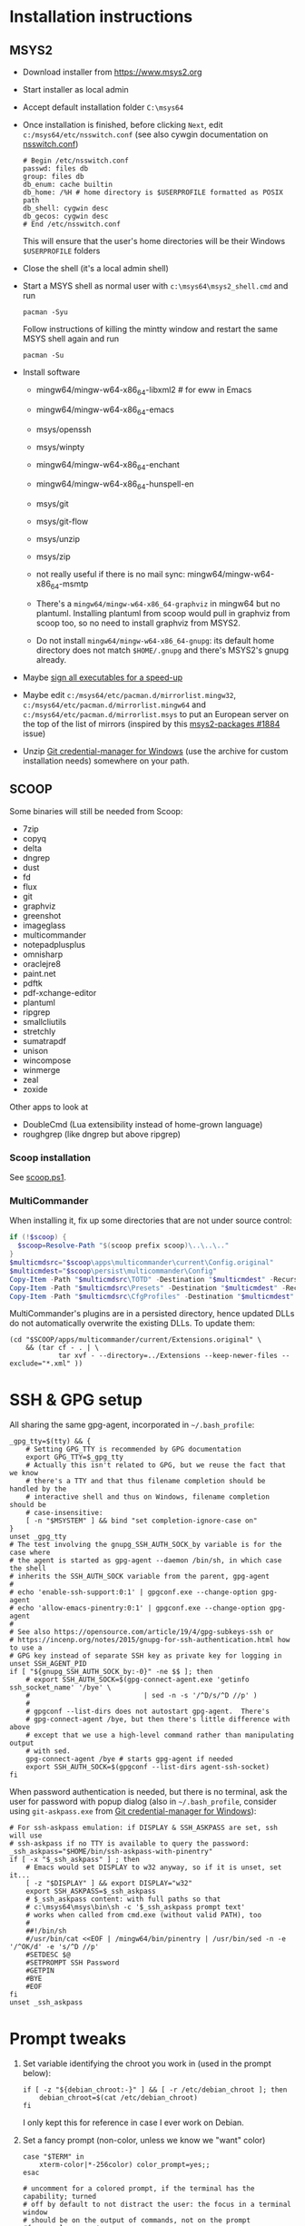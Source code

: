 * Installation instructions
** MSYS2
- Download installer from https://www.msys2.org
- Start installer as local admin
- Accept default installation folder ~C:\msys64~
- Once installation is finished, before clicking ~Next~, edit
  ~c:/msys64/etc/nsswitch.conf~ (see also cywgin documentation on
  [[https://cygwin.com/cygwin-ug-net/ntsec.html][nsswitch.conf]])
  #+begin_example
    # Begin /etc/nsswitch.conf
    passwd: files db
    group: files db
    db_enum: cache builtin
    db_home: /%H # home directory is $USERPROFILE formatted as POSIX path
    db_shell: cygwin desc
    db_gecos: cygwin desc
    # End /etc/nsswitch.conf
  #+end_example
  This will ensure that the user's home directories will be their Windows
  ~$USERPROFILE~ folders
- Close the shell (it's a local admin shell)
- Start a MSYS shell as normal user with ~c:\msys64\msys2_shell.cmd~ and run
  #+begin_src shell :exports code
    pacman -Syu
  #+end_src
  Follow instructions of killing the mintty window and restart the same MSYS
  shell again and run
  #+begin_src shell :exports code
    pacman -Su
  #+end_src
- Install software
  - mingw64/mingw-w64-x86_64-libxml2 # for eww in Emacs
  - mingw64/mingw-w64-x86_64-emacs
  - msys/openssh
  - msys/winpty
  - mingw64/mingw-w64-x86_64-enchant
  - mingw64/mingw-w64-x86_64-hunspell-en
  - msys/git
  - msys/git-flow
  - msys/unzip
  - msys/zip
  - not really useful if there is no mail sync: mingw64/mingw-w64-x86_64-msmtp

  - There's a ~mingw64/mingw-w64-x86_64-graphviz~ in mingw64 but no plantuml.
    Installing plantuml from scoop would pull in graphviz from scoop too, so
    no need to install graphviz from MSYS2.
  - Do not install ~mingw64/mingw-w64-x86_64-gnupg~: its default home
    directory does not match ~$HOME/.gnupg~ and there's MSYS2's gnupg already.
- Maybe [[http://imperfect.work/2015/10/03/git-perf-tuning/][sign all executables for a speed-up]]
- Maybe edit ~c:/msys64/etc/pacman.d/mirrorlist.mingw32~,
  ~c:/msys64/etc/pacman.d/mirrorlist.mingw64~ and
  ~c:/msys64/etc/pacman.d/mirrorlist.msys~ to put an European server on the
  top of the list of mirrors (inspired by this [[https://github.com/msys2/MSYS2-packages/issues/1884][msys2-packages #1884]] issue)
- Unzip [[https://github.com/Microsoft/Git-Credential-Manager-for-Windows][Git credential-manager for Windows]] (use the archive for custom
  installation needs) somewhere on your path.

** SCOOP
Some binaries will still be needed from Scoop:
- 7zip
- copyq
- delta
- dngrep
- dust
- fd
- flux
- git
- graphviz
- greenshot
- imageglass
- multicommander
- notepadplusplus
- omnisharp
- oraclejre8
- paint.net
- pdftk
- pdf-xchange-editor
- plantuml
- ripgrep
- smallcliutils
- stretchly
- sumatrapdf
- unison
- wincompose
- winmerge
- zeal
- zoxide

Other apps to look at
- DoubleCmd (Lua extensibility instead of home-grown language)
- roughgrep (like dngrep but above ripgrep)

*** Scoop installation
See [[file:scoop.ps1][scoop.ps1]].

*** MultiCommander
When installing it, fix up some directories that are not under source control:
#+begin_src powershell :exports code
  if (!$scoop) {
    $scoop=Resolve-Path "$(scoop prefix scoop)\..\..\.."
  }
  $multicmdsrc="$scoop\apps\multicommander\current\Config.original"
  $multicmdest="$scoop\persist\multicommander\Config"
  Copy-Item -Path "$multicmdsrc\TOTD" -Destination "$multicmdest" -Recurse
  Copy-Item -Path "$multicmdsrc\Presets" -Destination "$multicmdest" -Recurse
  Copy-Item -Path "$multicmdsrc\CfgProfiles" -Destination "$multicmdest" -Recurse
#+end_src

MultiCommander's plugins are in a persisted directory, hence updated DLLs do
not automatically overwrite the existing DLLs.  To update them:
#+begin_src shell :exports code
  (cd "$SCOOP/apps/multicommander/current/Extensions.original" \
      && (tar cf - . | \
              tar xvf - --directory=../Extensions --keep-newer-files --exclude="*.xml" ))
#+end_src

* SSH & GPG setup
All sharing the same gpg-agent, incorporated in =~/.bash_profile=:
#+begin_src shell :exports code
  _gpg_tty=$(tty) && {
      # Setting GPG_TTY is recommended by GPG documentation
      export GPG_TTY=$_gpg_tty
      # Actually this isn't related to GPG, but we reuse the fact that we know
      # there's a TTY and that thus filename completion should be handled by the
      # interactive shell and thus on Windows, filename completion should be
      # case-insensitive:
      [ -n "$MSYSTEM" ] && bind "set completion-ignore-case on"
  }
  unset _gpg_tty
  # The test involving the gnupg_SSH_AUTH_SOCK_by variable is for the case where
  # the agent is started as gpg-agent --daemon /bin/sh, in which case the shell
  # inherits the SSH_AUTH_SOCK variable from the parent, gpg-agent
  #
  # echo 'enable-ssh-support:0:1' | gpgconf.exe --change-option gpg-agent
  # echo 'allow-emacs-pinentry:0:1' | gpgconf.exe --change-option gpg-agent
  #
  # See also https://opensource.com/article/19/4/gpg-subkeys-ssh or
  # https://incenp.org/notes/2015/gnupg-for-ssh-authentication.html how to use a
  # GPG key instead of separate SSH key as private key for logging in
  unset SSH_AGENT_PID
  if [ "${gnupg_SSH_AUTH_SOCK_by:-0}" -ne $$ ]; then
      # export SSH_AUTH_SOCK=$(gpg-connect-agent.exe 'getinfo ssh_socket_name' '/bye' \
      #                            | sed -n -s '/^D/s/^D //p' )
      #
      # gpgconf --list-dirs does not autostart gpg-agent.  There's
      # gpg-connect-agent /bye, but then there's little difference with above
      # except that we use a high-level command rather than manipulating output
      # with sed.
      gpg-connect-agent /bye # starts gpg-agent if needed
      export SSH_AUTH_SOCK=$(gpgconf --list-dirs agent-ssh-socket)
  fi
#+end_src

When password authentication is needed, but there is no terminal, ask the user
for password with popup dialog (also in =~/.bash_profile=, consider using
~git-askpass.exe~ from [[https://github.com/Microsoft/Git-Credential-Manager-for-Windows][Git credential-manager for Windows]]):
#+begin_src shell :exports code
  # For ssh-askpass emulation: if DISPLAY & SSH_ASKPASS are set, ssh will use
  # ssh-askpass if no TTY is available to query the password:
  _ssh_askpass="$HOME/bin/ssh-askpass-with-pinentry"
  if [ -x "$_ssh_askpass" ] ; then
      # Emacs would set DISPLAY to w32 anyway, so if it is unset, set it...
      [ -z "$DISPLAY" ] && export DISPLAY="w32"
      export SSH_ASKPASS=$_ssh_askpass
      # $_ssh_askpass content: with full paths so that
      # c:\msys64\msys\bin\sh -c '$_ssh_askpass prompt text'
      # works when called from cmd.exe (without valid PATH), too
      #
      ##!/bin/sh
      #/usr/bin/cat <<EOF | /mingw64/bin/pinentry | /usr/bin/sed -n -e '/^OK/d' -e 's/^D //p'
      #SETDESC $@
      #SETPROMPT SSH Password
      #GETPIN
      #BYE
      #EOF
  fi
  unset _ssh_askpass
#+end_src

* Prompt tweaks
1. Set variable identifying the chroot you work in (used in the prompt below):
   #+begin_src shell :exports code
     if [ -z "${debian_chroot:-}" ] && [ -r /etc/debian_chroot ]; then
         debian_chroot=$(cat /etc/debian_chroot)
     fi
   #+end_src
   I only kept this for reference in case I ever work on Debian.
2. Set a fancy prompt (non-color, unless we know we "want" color)
   #+begin_src shell :exports code
     case "$TERM" in
         xterm-color|*-256color) color_prompt=yes;;
     esac

     # uncomment for a colored prompt, if the terminal has the capability; turned
     # off by default to not distract the user: the focus in a terminal window
     # should be on the output of commands, not on the prompt
     #force_color_prompt=yes

     if [ -n "$force_color_prompt" ]; then
         if [ -x /usr/bin/tput ] && tput setaf 1 >&/dev/null; then
             # We have color support; assume it's compliant with Ecma-48
             # (ISO/IEC-6429). (Lack of such support is extremely rare, and such
             # a case would tend to support setf rather than setaf.)
             color_prompt=yes
         else
             color_prompt=
         fi
     fi

     if [ "$color_prompt" = yes ]; then
         RS="\[\033[0m\]"    # reset
         HC="\[\033[1m\]"    # hicolor
         # UL="\[\033[4m\]"    # underline
         # INV="\[\033[7m\]"   # inverse background and foreground
         # FBLK="\[\033[30m\]" # foreground black
         # FRED="\[\033[31m\]" # foreground red
         FGRN="\[\033[32m\]" # foreground green
         FYEL="\[\033[33m\]" # foreground yellow
         FBLE="\[\033[34m\]" # foreground blue
         # FMAG="\[\033[35m\]" # foreground magenta
         FCYN="\[\033[36m\]" # foreground cyan
         # FWHT="\[\033[37m\]" # foreground white
         # BBLK="\[\033[40m\]" # background black
         # BRED="\[\033[41m\]" # background red
         # BGRN="\[\033[42m\]" # background green
         # BYEL="\[\033[43m\]" # background yellow
         # BBLE="\[\033[44m\]" # background blue
         # BMAG="\[\033[45m\]" # background magenta
         # BCYN="\[\033[46m\]" # background cyan
         # BWHT="\[\033[47m\]" # background white
         # cyan is 6 (man terminfo)
         # $(tput setaf 6)
     else
         RS=""   # reset
         HC=""   # hicolor
         FGRN="" # foreground green
         FYEL="" # foreground yellow
         FBLE="" # foreground blue
         FCYN="" # foreground cyan
     fi
     unset color_prompt force_color_prompt
   #+end_src
3. Basic prompt (color is set/hidden by having the variables ~RS~, ~FGRN~ etc
   being blank strings for monochrome)
   #+begin_src shell :exports code
     PS1='${debian_chroot:+($debian_chroot)}'"${RS}${FGRN}"'\u@\h'"${RS}:${HC}${FBLE}"'\w'"${RS}"
   #+end_src
4. Enable jumping from prompt to prompt with Shift-{Left,Right} in [[https://github.com/mintty/mintty/wiki/CtrlSeqs#scroll-markers][mintty]]
   #+begin_src shell :exports code
     if [ "$MSYSCON" == "mintty.exe" ] ; then
         PS1="\[\033[?7711h\]$PS1"
     fi
   #+end_src

   WezTerm also [[https://wezfurlong.org/wezterm/config/lua/keyassignment/ScrollToPrompt.html][supports]] this assuming this [[https://gitlab.freedesktop.org/Per_Bothner/specifications/%2D/blob/master/proposals/prompts-data/shell-integration.bash][bash shell integration]] ([[https://gitlab.freedesktop.org/Per_Bothner/specifications/%2D/blob/4d2e1d75d4861a1d924895e106f8f016880e12a7/proposals/prompts-data/shell-integration.bash][permalink]]).
5. Show the git branch on the command line, adapted from Git-for-Windows
   #+begin_src shell :exports code
     function parse_git_branch () {
         # Was initially just this, but fails on Windows if 2 branches in the
         # repository differ only by their uppercase/lowercase spelling:
         #
         # git branch 2> /dev/null | sed -e '/^[^*]/d' -e 's/* \(.*\)/(\1)/'
         #
         # What I would like to write, but is slower than the implementation below
         #
         # _s=$(git symbolic-ref HEAD 2> /dev/null);
         # if [ $? -eq 0 ]; then
         #     echo "$_s" | cut --fields=1,2 --delimiter=/ --complement
         # else
         #     # This case is still needed e.g. in the case of a detached HEAD
         #     git branch 2> /dev/null | sed -e '/^[^*]/d' -e 's/* \(.*\)/(\1)/'
         # fi
         #
         # I do not dare to use `set -o pipefail', so I have to put both calls to
         # git inside the same sub-shell before piping to sed to transform either
         # output.
         (git symbolic-ref HEAD || git branch) 2> /dev/null | \
             sed -n -e 's;^refs/heads/\(.*\);(\1);p' -e 's/^\* \(.*\)/(\1)/p'
     }
     PS1="$PS1 $FCYN\$(parse_git_branch)$RS\$ "
   #+end_src
6. If this is an xterm set the title to user@host:dir and optional
   MSYS/MINGW64 indication
   #+begin_src shell :exports code
     case "$TERM" in
     xterm*|rxvt*)
         PS1="\[\e]0;${debian_chroot:+($debian_chroot)}\u@\h: \w${MSYSTEM:+ $MSYSTEM}\a\]$PS1"
         ;;
     ,*)
         ;;
     esac
   #+end_src

* Font
** Input font
** [[https://github.com/be5invis/Iosevka/][Iosevka]]
1. Download ttc-iosevka-x.x.x.zip from [[https://github.com/be5invis/Iosevka/releases/tag/v2.3.3][releases]]
2. Unzip to ~/tmp~: ~unzip ~/Downloads/ttc-iosevka-2.3.3.zip -d /tmp~
3. ~for x in /tmp/iosevka-{italic,regular,bold,bolditalic}.ttc ; do start $x ; done~
* Info documentation browser
Add this to your profile:
#+begin_src shell :exports code
  # If the Emacs info node is missing, maybe that install-info was not called.
  #
  # for f in /mingw64/share/info/*.info /mingw64/share/info/*.info.gz ; do
  #     install-info --info-dir=/mingw64/share/info/ --debug $f
  # done
  emacs_prefix="/mingw64" # or "$(dirname "$(dirname "$(type -fp emacs)")")"?
  emacs_info="$emacs_prefix/share/info"
  if [ -r "$emacs_info/emacs.info" ] ; then
      case "$INFOPATH" in
          ( *$emacs_info* ) ;;
          ( * ) export INFOPATH="$INFOPATH:$emacs_info" ;;
      esac
  fi
  unset emacs_prefix emacs_info
#+end_src
* Useful aliases in =~/.bash_aliases=
For more ideas, see also [[https://github.com/fniessen/shell-leuven][shell-leuven]].

In your ~.bashrc~ or ~.bash_profile~
#+begin_src shell :exports code
  if [ -f ~/.bash_aliases ]; then
      . ~/.bash_aliases
  fi
#+end_src

** Changing directories
#+begin_src shell :exports code
  alias ..='cd ..'
  alias ...='cd ../..'
  alias ....='cd ../../..'
  alias .....='cd ../../../..'
#+end_src

Using [[https://github.com/ajeetdsouza/zoxide][zoxide]]: ~z~ is an alias for fast jumps to often used directories
#+begin_src shell :exports code
  if type -p zoxide > /dev/null ; then
      eval "$(zoxide init bash)"
      type -p fzf > /dev/null || unset -f zqi
      if type -p ugrep > /dev/null; then
          function __zoxide_zi_ugrep() {
              local __zoxide_result
              __zoxide_result="$(zoxide query --list -- "$@" | ugrep -Q)" && __zoxide_cd "$__zoxide_result"
          }
          # list directories from zoxide & select interactively with ugrep:
          alias zu=__zoxide_zi_ugrep
      fi
  fi
#+end_src

** Syncing directories
Because my unison is a Windows console application (installed with scoop), it
needs ~winpty~:
#+begin_src shell :exports code
  function unison ()
  {
      if [ "$1" == "zettelkasten" ] ; then
          # The unison binary on that host is still 2.48:
          unison="$HOME/opt/bin/unison-2.48.exe"
      else
          unison="$(type -fp unison)"
      fi
      if [ -z "$unison" ] ; then
          echo "unison not found" >&2
      fi
      if [ -z "$INSIDE_EMACS" ] ; then
          # Not inside shell buffer inside Emacs, assume we have a TTY and need to
          # translate it to Windows console.
          winpty="$(type -fp winpty)"
          if [ -z "$winpty" ] ; then
              "$unison" "$@"
          else
              "$winpty" "$unison" "$@"
          fi
      else
          # Inside shell buffer inside Emacs: unison manual recommends '-dumbtty'
          "$unison" -dumbtty "$@"
      fi
  }
#+end_src

** Jumping to directory of Emacs selected buffer
This probably breaks for directories with strange characters (space, double quotes etc)
#+begin_src shell :exports code
  if [ -z "$INSIDE_EMACS" ] ; then
      # having the cde alias inside Emacs shell buffers makes no sense
      if type -p emacsclient > /dev/null ; then
          # inspired by https://github.com/fniessen/shell-leuven: cd into directory that
          # currently selected window in emacs is in
          alias cde='cd "$(emacsclient -e '\''(with-current-buffer (window-buffer (selected-window))
                                                (expand-file-name default-directory))'\'' \
                           | tr -d '\''\n\r"'\'')"'
      fi
  fi
#+end_src

** Opening a dired buffer
This is actually a function, not an alias...
#+begin_src shell :exports code
  if type -p emacsclient > /dev/null ; then
      function dired ()
      {
          # dired [dirname]: open dired of (default current) directory inside Emacs
          if [ -z "$1" ]; then
              mixedDir="."
          else
              dir="$1"
              mixedDir="$(cygpath --mixed --absolute "$dir")"
          fi
          emacsclient --no-wait "$mixedDir"
          [ -z "$INSIDE_EMACS" ] && emacsclient --suppress-output --eval "(raise-frame)"
      }
      # NB: it would be nice to do complete -F _cd dired (to have CDPATH support
      # in completion, like the `cd' shell builtin does, but then our dired
      # function would need to support CDPATH as well; I don't use CDPATH at the
      # moment, so maybe it's not that useful...)
      complete -A directory dired
  fi
#+end_src

** Diffing with M-x ediff
#+begin_src shell :exports code
  function _ediff_function_leap_blindly {
      emacsclient --eval "(ediff \"$(cygpath --mixed --absolute "$1")\" \"$(cygpath --mixed --absolute "$2")\")"
  }

  function _ediff_function {
      left="$1"
      right="$2"
      if [ -r "$left" -a -r "$right" ] ; then
          _ediff_function_leap_blindly "$left" "$right"
      elif [ "$3" = "and" -a -r "$2" -a -r "$4" ] ; then
          # Handle output of `diff -q': Files x and y [differ]
          _ediff_function_leap_blindly "$2" "$4"
      elif [ "$2" = "and" -a -r "$1" -a -r "$3" ] ; then
          # Handle output of `diff -q': Files x and y [differ] where the
          # "Files" has not been copied into the command line
          _ediff_function_leap_blindly "$1" "$3"
      elif [ "$2 $3 $4" = 'and expected file' -a -r "$1" -a -r "$5" ] ; then
          # see also specflow-cp
          _ediff_function_leap_blindly "$1" "$5"
      else
          [ -r "$left" ] || echo >&2 "Can't read '$left'"
          [ -r "$right" ] || echo >&2 "Can't read '$right'"
      fi
  }
  alias ediff="_ediff_function"
#+end_src

** Exporting an environment variable from the shell to Emacs
From https://philjackson.github.io//emacs/shell/2021/07/26/export-an-environment-variable-to-emacs/
with some modifications (https://github.com/philjackson/philjackson.github.io/issues/1) to avoid
problems with double quotes in the variable's value.

#+begin_src shell :exports code
  function export-emacs {
      if [ "$(emacsclient -e t)" != 't' ]; then
          return 1
      fi

      for name in "${@}"; do
          value=$(eval echo \"\${${name}//\\\"/\\\\042}\")
          emacsclient -e "(setenv \"${name}\" \"${value}\")" >/dev/null
      done
  }
#+end_src

** docker
Stop docker from complaining it needs winpty:
#+begin_src shell :exports code
  function docker ()
  {
      winpty="$(type -fp winpty)"
      if [ -z "$winpty" ] ; then
          docker "$@"
      else
          "$winpty" docker "$@"
      fi
  }
#+end_src
* Useful scripts
** Emacs
*** ~ec~: an emacsclient wrapper
From this [[https://www.reddit.com/r/emacs/comments/fk7p49/piping_stdout_to_emacs/][reddit thread]]: this shorthand for emacsclient also accepts stdin as
input.

#+begin_src shell :exports code
  #!/bin/sh
  #
  # Use this instead of emacsclient: it also reads from stdin (unless called
  # from inside Emacs *shell* buffer):
  # ec file
  # ls | ec
  if [ -n "$INSIDE_EMACS" ]; then
      emacsclient -n "$@"
  elif [ -t 0 ]; then
      emacsclient -n "$@"
  else
      # stdin has data
      tmpf=$(mktemp --tmpdir emacs-edit.XXXXXXXX)
      cat > $tmpf
      trap 'rm -rf $tmpf; trap - EXIT; exit' EXIT INT HUP
      # let emacs-eval read from stdin: because it is called in a context
      # where stdin is the input (for this script actually), it will believe
      # it must look at its stdin, too):
      emacs-eval <<EOF
        (let ((dir default-directory))
          (find-file "$(cygpath --mixed --absolute "$tmpf")")
          (setq default-directory dir)
          (set-visited-file-name nil)
          (rename-buffer "*stdin*" t))
  EOF
  fi

  # Handle git output with 'a/file-name' and 'b/file-name' where 'a' and 'b' are actually just
  # used to indicate various versions.
  case "$1" in
      ( [ab]/* )
      if [ -r "$1" ] ; then
          main "$@"
      else
          emacs-eval <<EOF
          (let ((default-directory (locate-dominating-file "$(cygpath --mixed --absolute "$PWD")" ".git")))
            (find-file (substring "$1" 2)))
  EOF
      fi ;;
      ( * )
      main "$@" ;;
  esac
#+end_src

*** ~eu~: combine ~fd~ and ~ugrep~ to interactively select file to edit
#+begin_src shell :exports code
  if type -p ugrep > /dev/null; then
      if type -p fd > /dev/null; then
          function _emacsclient_ugrep {
              fd --path-separator "$@" // \
                  | ugrep -Q \
                  | tr -d '\r' \
                  | xargs -n 1 --delimiter='\n' emacsclient --no-wait
          }
          # list files with fd & select interactively with ugrep then edit
          alias eu=_emacsclient_ugrep
      fi
  fi
#+end_src

*** ~lu~: combine ~fd~ and ~ugrep~ to interactively select files to view with less or [[http://stahlworks.com/dev/depeche-view.html][dview]]
#+begin_src shell :exports code
  if type -p ugrep > /dev/null; then
      if type -p fd > /dev/null; then
          function _view_files_ugrep {
              readarray -t to_view <<< $(fd --path-separator // "$@" \
                                             | ugrep -Q \
                                             | tr -d '\r')
              if type -p dview.exe > /dev/null; then
                  # dview comes from http://stahlworks.com/dev/depeche-view.html.
                  # Install from https://github.com/pcrama/scoop-buckets with
                  # 'scoop install dview'.
                  dview.exe "${to_view[@]}"
              else
                  less "${to_view[@]}"
              fi
          }
          alias lu=_view_files_ugrep
      fi
  fi
#+end_src

*** ~emacs-eval~: evaluat elisp from the command line
Evaluates its stdin or command line arguments.
#+begin_src shell :exports code
  #!/bin/sh
  if [ -t 0 ]; then
      sexp="$*"
  else
      sexp="$(cat)"
  fi
  exec emacsclient -n -e "$sexp"
#+end_src

* Other setup actions to investigate
** TODO Setting a mouse trail
- [[https://msdn.microsoft.com/en-us/library/ms724947(v=VS.85).aspx][MSDN for SystemParametersInfo]]:
  - ~SPI_SETMOUSETRAILS~
  - ~SPI_SETMOUSESONAR~
  - ~SPI_SETMOUSEVANISH~
- [[http://www.strichnet.com/edit-and-apply-registry-settings-via-powershell/][How to call SystemParametersInfo from Powershell]]

* Firefox extensions
- GhostText
- Open in Browser
- Tridactyl (maybe Vim Vixen)

* COMMENT Obsolete
** Installation instructions
#+BEGIN_EXAMPLE
Set-ExecutionPolicy RemoteSigned -Scope Process

iex (new-object net.webclient).downloadstring('https://get.scoop.sh')

pause

scoop install git
$scoop=Resolve-Path "$(scoop prefix scoop)\..\..\.."
git clone https://github.com/pcrama/windows-workstation-configuration.git -o https-origin "$scoop\persist"

scoop update
# The prior update makes the apps\scoop\current directory into a .git working directory so that we can pull into it
cd "$scoop\apps\scoop\current"
git config --local user.name "Philippe Crama"
git config --local user.email "dontsendmespam@example.com"

scoop bucket add extras

scoop bucket add scoop-buckets https://github.com/pcrama/scoop-buckets.git

pause
scoop install zip ditto fd ripgrep smallcliutils greenshot emax64-pdumper

scoop install multicommander
# Fix up some directories that are not under source control
$multicmdsrc="$scoop\apps\multicommander\current\Config.original"
$multicmdest="$scoop\persist\multicommander\Config"
Copy-Item -Path "$multicmdsrc\TOTD" -Destination "$multicmdest" -Recurse
Copy-Item -Path "$multicmdsrc\Presets" -Destination "$multicmdest" -Recurse
Copy-Item -Path "$multicmdsrc\CfgProfiles" -Destination "$multicmdest" -Recurse
# On work PC, consider adding these favorites to $multicmdest/Favorites.xml:
#    <favitem name="pcr" type="" quickid="2">\\example.com\WQA\Personal-Temp\pcr</favitem>
#    <favitem name="2<user-id> (trash)" type="" quickid="3">S:\Trash\2<user-id>\</favitem>

scoop bucket add versions
scoop install -a 32bit python27
scoop install -a 32bit tomcat

scoop install dngrep dview sumatrapdf plantuml pdftk unison workrave flux jpegview winmerge paint.net

# This one actually asks for admin credentials
scoop install hack-font

. "$scoop\persist\_general\makeshortcut.ps1"
#+END_EXAMPLE

PS C:\Users\cramaph1\scoop> scoop list
Installed apps:

  7zip 21.07 [main]
  copyq 5.0.0 [extras]
  deepgit 4.2.1 [extras]
  delta 0.11.3 [main]
  dngrep 2.9.189.0 [scoop-buckets]
  dotnet-sdk 6.0.100 [main]
  doublecmd 1.0.2 [extras]
  duplicati-cli 2.0.5.1 [scoop-buckets]
  dust 0.7.5 [main]
  dview 1.7.3 [scoop-buckets]
  fd 8.3.1 [main]
  flutter 2.8.0 [extras]
  flux 4.120 [extras]
  fsviewer 7.5 [extras]
  fzf 0.28.0 [main]
  ghostscript 9.55.0 [main]
  git 2.34.1.windows.1 [main]
  gitui 0.19.0 [main]
  graphviz 2.38 [main]
  greenshot 1.2.10.6 [extras]
  innounp 0.50 [main]
  kdiff3 1.9.4 [extras]
  lessmsi 1.10.0 [main]
  multicommander 11.5.0.2842 [extras]
  nodejs 17.3.0 [main]
  notepadplusplus 8.2 [extras]
  okular 21.12.0-862 [extras]
  omnisharp 1.38.0 [main]
  oraclejre8 8u311 [java]
  paint.net 4.3.7 [extras]
  pandoc 2.16.2 [main]
  pdftk 2.02 [main]
  pdf-xchange-editor 9.2.359.0 [extras]
  plantuml 1.2021.16 [extras]
  qrcp 0.8.4 [main]
  rclone 1.57.0 [main]
  restic 0.12.1 [main]
  ripgrep 13.0.0 [main]
  roughgrep 3.0 [extras]
  smallcliutils 5 [scoop-buckets]
  snoop 3.0.1 [extras]
  sumatrapdf 3.3.3 [extras]
  touchcursor 1.7.1 [extras]
  ugrep 3.5.0 [main]
  unison 2.51.2 [main]
  vcxsrv 1.20.9.0 [extras]
  vlc 3.0.16 [extras]
  wincompose 0.9.6 [extras]
  winmerge 2.16.16 [extras]
  workrave 1.10.49 [extras]
  zeal 0.6.1 [extras]
  zoxide 0.8.0 [main]

** Tentative: Setting up with git-sdk-64
Maybe see https://github.com/lambdaheart/Haskell-Guide/blob/master/DevelopmentEnvironment.md
*** Git SDK (MINGW64 + MSYS2)
#+BEGIN_EXAMPLE
  $gitZip = "git-sdk-64-master.zip"
  $gitDest = "C:\gitsdk"
  [Net.ServicePointManager]::SecurityProtocol = [Net.SecurityProtocolType]::Tls12
  (New-Object System.Net.WebClient).DownloadFile("https://github.com/git-for-windows/git-sdk-64/archive/master.zip", $gitZip)
  Add-Type -assembly "system.io.compression.filesystem"
  [io.compression.zipfile]::ExtractToDirectory($gitZip, "C:\")
  Move-Item C:\git-sdk-64-master\ $gitDest
  & "$gitDest\msys2_shell.cmd" -msys2 -mintty -c "pacman -Syu"
  & "$gitDest\msys2_shell.cmd" -msys2 -mintty -c "pacman -Syu" # 2nd time to make sure
  & "$gitDest\msys2_shell.cmd" -msys2 -mintty -c "for p in MINGW-packages MSYS2-packages ; do sdk cd `$p ; done"
#+END_EXAMPLE

*** Mingw64/Emacs installation (instead of emax64 from scoop)
1. Download/unzip https://github.com/git-for-windows/git-sdk-64/archive/master.zip
2. ~msys2_shell.cmd -mingw64 -conemu~
3. From ~msys2~:
   1. ~pacman -Syu~
   2. ~pacman -Sy mingw-w64-x86_64-hunspell{,-en} mingw-w64-x86_64-librsvg mingw-w64-x86_64-emacs~

*** Scoop
**** Scoop installation & setup
#+BEGIN_EXAMPLE
  Set-ExecutionPolicy RemoteSigned -Scope Process
  iex (new-object net.webclient).downloadstring('https://get.scoop.sh')
  $Env:PATH += ";$gitDest\cmd"
  scoop update
  $scoop = Resolve-Path "$(scoop prefix scoop)\..\..\.."
  git clone https://github.com/pcrama/windows-workstation-configuration.git -o https-origin "$scoop\persist"
  cd "$scoop\persist"
  git config --local user.name "Philippe Crama"
  git config --local user.email "dontsendmespam@example.com"
  scoop bucket add extras
  scoop bucket add scoop-buckets https://github.com/pcrama/scoop-buckets.git
#+END_EXAMPLE

**** Install some apps
#+BEGIN_EXAMPLE
  scoop virustotal 7zip zip conemu ditto fd ripgrep smallcliutils greenshot keypirinha emax64 wincompose
  scoop install 7zip zip conemu ditto fd ripgrep smallcliutils greenshot keypirinha emax64 wincompose
#+END_EXAMPLE

**** Multicommander
#+BEGIN_EXAMPLE
  scoop install multicommander
  # Fix up some directories that are not under source control
  $multicmdsrc="$scoop\apps\multicommander\current\Config.original"
  $multicmdest="$scoop\persist\multicommander\Config"
  Copy-Item -Path "$multicmdsrc\TOTD" -Destination "$multicmdest" -Recurse
  Copy-Item -Path "$multicmdsrc\Presets" -Destination "$multicmdest" -Recurse
  Copy-Item -Path "$multicmdsrc\CfgProfiles" -Destination "$multicmdest" -Recurse
#+END_EXAMPLE

**** Python + Tomcat (?) 32 bit
#+BEGIN_EXAMPLE
  scoop bucket add versions
  scoop install -a 32bit python27
  # scoop install -a 32bit tomcat
#+END_EXAMPLE

**** More applications
#+BEGIN_EXAMPLE
  scoop install sumatrapdf plantuml unison workrave flux jpegview meld
#+END_EXAMPLE

**** NOT installed
#+BEGIN_EXAMPLE
  scoop install dngrep dview pdftk winmerge paint.net smartty
#+END_EXAMPLE

**** Create starter shortcut
#+BEGIN_EXAMPLE
  . "$scoop\persist\_general\makeshortcut.ps1"
#+END_EXAMPLE
